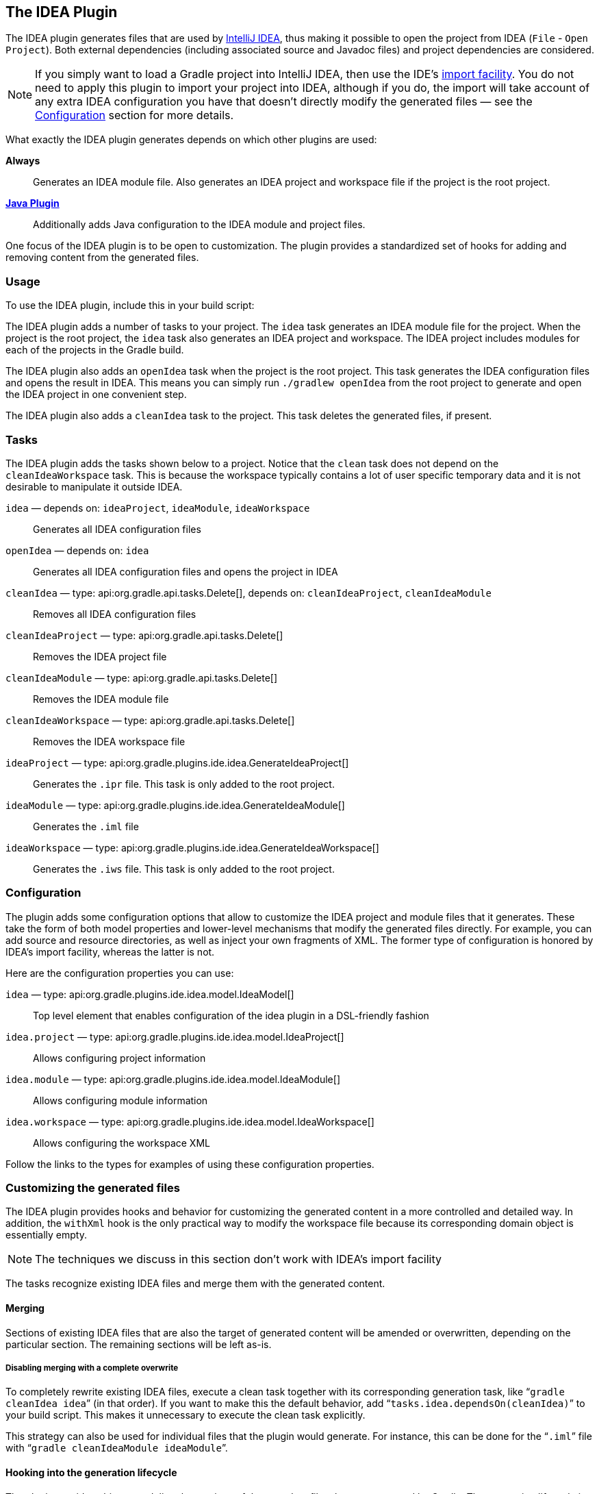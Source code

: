 // Copyright 2017 the original author or authors.
//
// Licensed under the Apache License, Version 2.0 (the "License");
// you may not use this file except in compliance with the License.
// You may obtain a copy of the License at
//
//      http://www.apache.org/licenses/LICENSE-2.0
//
// Unless required by applicable law or agreed to in writing, software
// distributed under the License is distributed on an "AS IS" BASIS,
// WITHOUT WARRANTIES OR CONDITIONS OF ANY KIND, either express or implied.
// See the License for the specific language governing permissions and
// limitations under the License.

[[idea_plugin]]
== The IDEA Plugin

The IDEA plugin generates files that are used by http://www.jetbrains.com/idea/[IntelliJ IDEA], thus making it possible to open the project from IDEA (`File` - `Open Project`). Both external dependencies (including associated source and Javadoc files) and project dependencies are considered.

[NOTE]
====
If you simply want to load a Gradle project into IntelliJ IDEA, then use the IDE's https://www.jetbrains.com/help/idea/gradle.html#gradle_import[import facility]. You do not need to apply this plugin to import your project into IDEA, although if you do, the import will take account of any extra IDEA configuration you have that doesn't directly modify the generated files — see the <<sec:idea_configuration,Configuration>> section for more details.
====

What exactly the IDEA plugin generates depends on which other plugins are used:

*Always*::
Generates an IDEA module file. Also generates an IDEA project and workspace file if the project is the root project.

*<<java_plugin,Java Plugin>>*::
Additionally adds Java configuration to the IDEA module and project files.

One focus of the IDEA plugin is to be open to customization. The plugin provides a standardized set of hooks for adding and removing content from the generated files.


[[sec:idea_usage]]
=== Usage

To use the IDEA plugin, include this in your build script:

++++
<sample id="useIdeaPlugin" dir="idea" title="Using the IDEA plugin">
    <sourcefile file="build.gradle" snippet="use-plugin"/>
</sample>
++++

The IDEA plugin adds a number of tasks to your project. The `idea` task generates an IDEA module file for the project. When the project is the root project, the `idea` task also generates an IDEA project and workspace. The IDEA project includes modules for each of the projects in the Gradle build.

The IDEA plugin also adds an `openIdea` task when the project is the root project. This task generates the IDEA configuration files and opens the result in IDEA. This means you can simply run `./gradlew openIdea` from the root project to generate and open the IDEA project in one convenient step.

The IDEA plugin also adds a `cleanIdea` task to the project. This task deletes the generated files, if present.

[[sec:idea_tasks]]
=== Tasks

The IDEA plugin adds the tasks shown below to a project. Notice that the `clean` task does not depend on the `cleanIdeaWorkspace` task. This is because the workspace typically contains a lot of user specific temporary data and it is not desirable to manipulate it outside IDEA.

[[ideatasks]]
`idea` — depends on: `ideaProject`, `ideaModule`, `ideaWorkspace`::
Generates all IDEA configuration files

`openIdea` — depends on: `idea`::
Generates all IDEA configuration files and opens the project in IDEA

`cleanIdea` — type: api:org.gradle.api.tasks.Delete[], depends on: `cleanIdeaProject`, `cleanIdeaModule`::
Removes all IDEA configuration files

`cleanIdeaProject` — type: api:org.gradle.api.tasks.Delete[]::
Removes the IDEA project file

`cleanIdeaModule` — type: api:org.gradle.api.tasks.Delete[]::
Removes the IDEA module file

`cleanIdeaWorkspace` — type: api:org.gradle.api.tasks.Delete[]::
Removes the IDEA workspace file

`ideaProject` — type: api:org.gradle.plugins.ide.idea.GenerateIdeaProject[]::
Generates the `.ipr` file. This task is only added to the root project.

`ideaModule` — type: api:org.gradle.plugins.ide.idea.GenerateIdeaModule[]::
Generates the `.iml` file

`ideaWorkspace` — type: api:org.gradle.plugins.ide.idea.GenerateIdeaWorkspace[]::
Generates the `.iws` file. This task is only added to the root project.


[[sec:idea_configuration]]
=== Configuration

The plugin adds some configuration options that allow to customize the IDEA project and module files that it generates. These take the form of both model properties and lower-level mechanisms that modify the generated files directly. For example, you can add source and resource directories, as well as inject your own fragments of XML. The former type of configuration is honored by IDEA's import facility, whereas the latter is not.

Here are the configuration properties you can use:

[[idea-configuration]]

`idea` — type: api:org.gradle.plugins.ide.idea.model.IdeaModel[]::
Top level element that enables configuration of the idea plugin in a DSL-friendly fashion

`idea.project` — type: api:org.gradle.plugins.ide.idea.model.IdeaProject[]::
Allows configuring project information

`idea.module` — type: api:org.gradle.plugins.ide.idea.model.IdeaModule[]::
Allows configuring module information

`idea.workspace` — type: api:org.gradle.plugins.ide.idea.model.IdeaWorkspace[]::
Allows configuring the workspace XML

Follow the links to the types for examples of using these configuration properties.


[[sec:idea_customizing_the_generated_files]]
=== Customizing the generated files

The IDEA plugin provides hooks and behavior for customizing the generated content in a more controlled and detailed way. In addition, the `withXml` hook is the only practical way to modify the workspace file because its corresponding domain object is essentially empty.

NOTE: The techniques we discuss in this section don't work with IDEA's import facility

The tasks recognize existing IDEA files and merge them with the generated content.


[[sec:merging_with_idea_files]]
==== Merging

Sections of existing IDEA files that are also the target of generated content will be amended or overwritten, depending on the particular section. The remaining sections will be left as-is.


[[sec:complete_overwrite_of_idea_files]]
===== Disabling merging with a complete overwrite

To completely rewrite existing IDEA files, execute a clean task together with its corresponding generation task, like “`gradle cleanIdea idea`” (in that order). If you want to make this the default behavior, add “`tasks.idea.dependsOn(cleanIdea)`” to your build script. This makes it unnecessary to execute the clean task explicitly.

This strategy can also be used for individual files that the plugin would generate. For instance, this can be done for the “`.iml`” file with “`gradle cleanIdeaModule ideaModule`”.

[[sec:hooking_into_the_idea_generation_lifecycle]]
==== Hooking into the generation lifecycle

The plugin provides objects modeling the sections of the metadata files that are generated by Gradle. The generation lifecycle is as follows:

 1. The file is read; or a default version provided by Gradle is used if it does not exist
 2. The `beforeMerged` hook is executed with a domain object representing the existing file
 3. The existing content is merged with the configuration inferred from the Gradle build or defined explicitly in the eclipse DSL
 4. The `whenMerged` hook is executed with a domain object representing contents of the file to be persisted
 5. The `withXml` hook is executed with a raw representation of the XML that will be persisted
 6. The final XML is persisted

The following are the domain objects used for each of the model types:

[[idea-hooks]]
api:org.gradle.plugins.ide.idea.model.IdeaProject[]::
+
 * `beforeMerged { api:org.gradle.plugins.ide.idea.model.Project[] arg \-> ... }`
 * `whenMerged { api:org.gradle.plugins.ide.idea.model.Project[] arg \-> ... }`
 * `withXml { api:org.gradle.api.XmlProvider[] arg \-> ... }`

api:org.gradle.plugins.ide.idea.model.IdeaModule[]::
 * `beforeMerged { api:org.gradle.plugins.ide.idea.model.Module[] arg \-> ... }`
 * `whenMerged { api:org.gradle.plugins.ide.idea.model.Module[] arg \-> ... }`
 * `withXml { api:org.gradle.api.XmlProvider[] arg \-> ... }`

api:org.gradle.plugins.ide.idea.model.IdeaWorkspace[]::
 * `beforeMerged { api:org.gradle.plugins.ide.idea.model.Workspace[] arg \-> ... }`
 * `whenMerged { api:org.gradle.plugins.ide.idea.model.Workspace[] arg \-> ... }`
 * `withXml { api:org.gradle.api.XmlProvider[] arg \-> ... }`


[[sec:partial-rewrite]]
===== Partial rewrite of existing content

A <<sec:complete-rewrite,complete rewrite>> causes all existing content to be discarded, thereby losing any changes made directly in the IDE. The `beforeMerged` hook makes it possible to overwrite just certain parts of the existing content. The following example removes all existing dependencies from the `Module` domain object:

++++
<sample id="partialRewrites" dir="idea" title="Partial Rewrite for Module">
    <sourcefile file="build.gradle" snippet="module-before-merged"/>
</sample>
++++

The resulting module file will only contain Gradle-generated dependency entries, but not any other dependency entries that may have been present in the original file. (In the case of dependency entries, this is also the default behavior.) Other sections of the module file will be either left as-is or merged. The same could be done for the module paths in the project file:

++++
<sample id="partialRewritesProject" dir="idea" title="Partial Rewrite for Project">
    <sourcefile file="build.gradle" snippet="project-before-merged"/>
</sample>
++++


[[sec:idea_modify_domain_objects]]
===== Modifying the fully populated domain objects

The `whenMerged` hook allows you to manipulate the fully populated domain objects. Often this is the preferred way to customize IDEA files. Here is how you would export all the dependencies of an IDEA module:

++++
<sample id="exportDependencies" dir="idea" title="Export Dependencies">
    <sourcefile file="build.gradle" snippet="module-when-merged"/>
</sample>
++++


[[sec:idea_modify_xml]]
===== Modifying the XML representation

The `withXml` hook allows you to manipulate the in-memory XML representation just before the file gets written to disk. Although Groovy's XML support makes up for a lot, this approach is less convenient than manipulating the domain objects. In return, you get total control over the generated file, including sections not modeled by the domain objects.

++++
<sample id="projectWithXml" dir="idea" title="Customizing the XML">
    <sourcefile file="build.gradle" snippet="project-with-xml"/>
    <test args="idea"/>
</sample>
++++


[[sec:further_things_to_consider]]
=== Further things to consider

The paths of dependencies in the generated IDEA files are absolute. If you manually define a path variable pointing to the Gradle dependency cache, IDEA will automatically replace the absolute dependency paths with this path variable. you can configure this path variable via the “`idea.pathVariables`” property, so that it can do a proper merge without creating duplicates.
